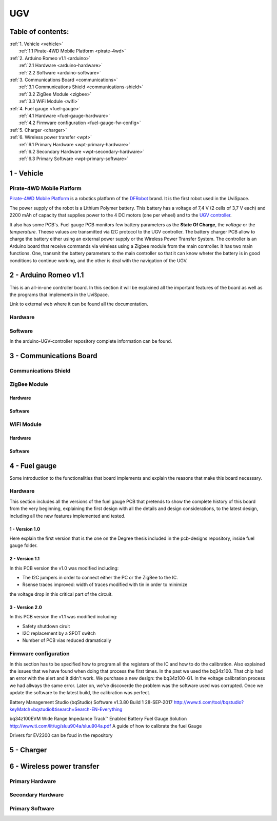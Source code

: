 UGV
===

Table of contents:
------------------

| :ref:`1. Vehicle <vehicle>`
|   :ref:`1.1 Pirate-4WD Mobile Platform <pirate-4wd>`
| :ref:`2. Arduino Romeo v1.1 <arduino>`
|   :ref:`2.1 Hardware <arduino-hardware>`
|   :ref:`2.2 Software <arduino-software>`
| :ref:`3. Communications Board <communications>`
|   :ref:`3.1 Communications Shield <communications-shield>`
|   :ref:`3.2 ZigBee Module <zigbee>`
|   :ref:`3.3 WiFi Module <wifi>`
| :ref:`4. Fuel gauge <fuel-gauge>`
|   :ref:`4.1 Hardware <fuel-gauge-hardware>`
|   :ref:`4.2 Firmware configuration <fuel-gauge-fw-config>`
| :ref:`5. Charger <charger>`
| :ref:`6. Wireless power transfer <wpt>`
|   :ref:`6.1 Primary Hardware <wpt-primary-hardware>`
|   :ref:`6.2 Secondary Hardware <wpt-secondary-hardware>`
|   :ref:`6.3 Primary Software <wpt-primary-software>`

.. _vehicle:

1 - Vehicle
-----------

.. _pirate-4dw:

Pirate-4WD Mobile Platform
^^^^^^^^^^^^^^^^^^^^^^^^^^

.. This section will include the DFRobot specifications as well as 2 photos of
   the UGV without top neither bottom pannels and the names of all the boards.
   Also an screenshot of the schematic that will be included in the pcb-designs
   repository to specify the wirings and the set up of the robot.

`Pirate-4WD Mobile Platform`__ is a robotics platform of the DFRobot_ brand. It
is the first robot used in the UviSpace.

__ pirate_

.. _pirate: https://www.dfrobot.com/product-97.html
.. _dfrobot: https://www.dfrobot.com/

The power supply of the robot is a Lithium Polymer battery. This battery has a
voltage of 7,4 V (2 cells of 3,7 V each) and 2200 mAh of capacity that supplies
power to the 4 DC motors (one per wheel) and to the `UGV controller`__.

__ arduino_

It also has some PCB's. Fuel gauge PCB monitors few battery parameters as the
**State Of Charge**, the *voltage* or the *temperature*. Theese values are
transmitted via I2C protocol to the UGV controller. The battery charger PCB
allow to charge the battery either using an external power supply or the
Wireless Power Transfer System.
The controller is an Arduino board that receive commands via wireless using a
Zigbee module from the main controller. It has two main functions. One, transmit
the battery parameters to the main controller so that it can know wheter the
battery is in good conditions to continue working, and the other is deal with
the navigation of the UGV.

.. _arduino:

2 - Arduino Romeo v1.1
----------------------

This is an all-in-one controller board. In this section it will be explained all
the important features of the board as well as the programs that implements in
the UviSpace.

Link to external web where it can be found all the documentation.

.. _arduino-hardware:

Hardware
^^^^^^^^

.. _arduino-software:

Software
^^^^^^^^

In the arduino-UGV-controller repository complete information can be found.

.. _communications:

3 - Communications Board
------------------------

.. _communications-shield:

Communications Shield
^^^^^^^^^^^^^^^^^^^^^

.. _zigbee:

ZigBee Module
^^^^^^^^^^^^^

Hardware
""""""""

Software
""""""""

.. _wifi:

WiFi Module
^^^^^^^^^^^

Hardware
""""""""

Software
""""""""

.. _fuel-gauge:

4 - Fuel gauge
--------------

Some introduction to the functionalities that board implements and explain the
reasons that make this board necessary.

.. _fuel-gauge-hardware:

Hardware
^^^^^^^^

This section includes all the versions of the fuel gauge PCB that pretends to
show the complete history of this board from the very beginning, explaining
the first design with all the details and design considerations, to the latest
design, including all the new features implemented and tested.

1 - Version 1.0
"""""""""""""""

Here explain the first version that is the one on the Degree thesis included in
the pcb-designs repository, inside fuel gauge folder.

2 - Version 1.1
"""""""""""""""

In this PCB version the v1.0 was modified including:

* The I2C jumpers in order to connect either the PC or the ZigBee to the IC.
* Rsense traces improved: width of traces modified with tin in order to minimize
the voltage drop in this critical part of the circuit.

3 - Version 2.0
"""""""""""""""

In this PCB version the v1.1 was modified including:

* Safety shutdown ciruit
* I2C replacement by a SPDT switch
* Number of PCB vias reduced dramatically

.. _fuel-gauge-fw-config:

Firmware configuration
^^^^^^^^^^^^^^^^^^^^^^

In this section has to be specified how to program all the registers of the IC
and how to do the calibration. Also explained the issues that we have found
when doing that process the first times. In the past we used the bq34z100. That
chip had an error with the alert and it didn't work. We purchase a new design:
the bq34z100-G1. In the voltage calibration process we had allways the same
error. Later on, we've discoverde the problem was the software used was
corrupted. Once we update the software to the latest build, the calibration was
perfect. 

Battery Management Studio (bqStudio) Software v1.3.80 Build 1 	28-SEP-2017
http://www.ti.com/tool/bqstudio?keyMatch=bqstudio&tisearch=Search-EN-Everything

bq34z100EVM Wide Range Impedance Track™ Enabled Battery Fuel Gauge Solution
http://www.ti.com/lit/ug/sluu904a/sluu904a.pdf
A guide of how to calibrate the fuel Gauge

Drivers for EV2300 can be foud in the repository

.. _charger:

5 - Charger
-----------

.. _wpt:

6 - Wireless power transfer
---------------------------

.. _wpt-primary-hardware:

Primary Hardware
^^^^^^^^^^^^^^^^

.. _wpt-secondary-hardware:

Secondary Hardware
^^^^^^^^^^^^^^^^^^

.. _wpt-primary-software:

Primary Software
^^^^^^^^^^^^^^^^
